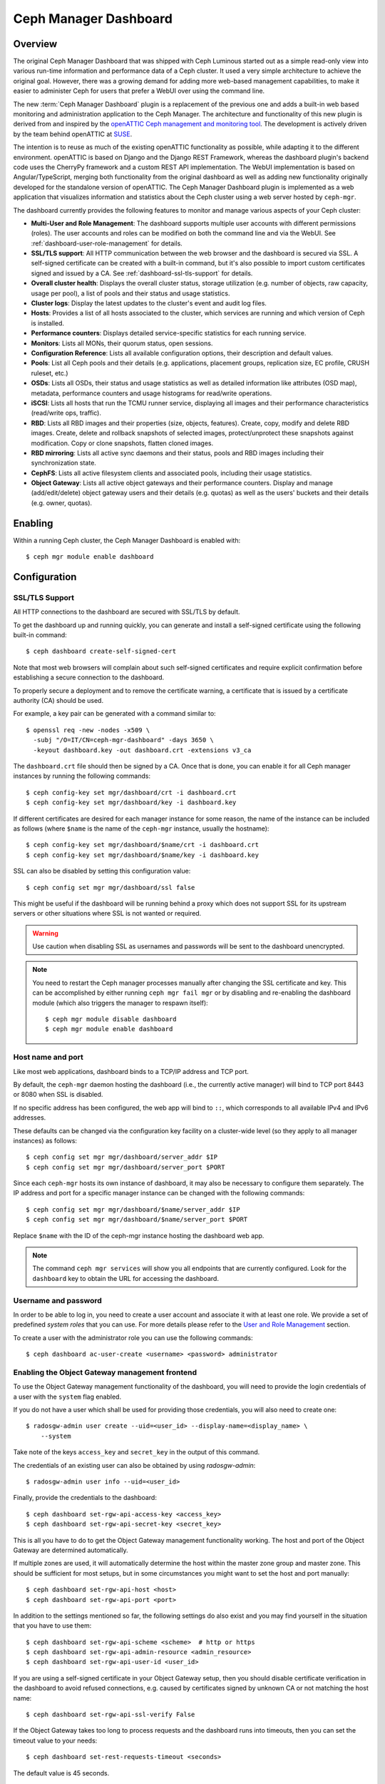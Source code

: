 .. _mgr-dashboard:

Ceph Manager Dashboard
======================

Overview
--------

The original Ceph Manager Dashboard that was shipped with Ceph Luminous started
out as a simple read-only view into various run-time information and performance
data of a Ceph cluster. It used a very simple architecture to achieve the
original goal. However, there was a growing demand for adding more web-based
management capabilities, to make it easier to administer Ceph for users that
prefer a WebUI over using the command line.

The new :term:`Ceph Manager Dashboard` plugin is a replacement of the previous
one and adds a built-in web based monitoring and administration application to
the Ceph Manager. The architecture and functionality of this new plugin is
derived from and inspired by the `openATTIC Ceph management and monitoring tool
<https://openattic.org/>`_. The development is actively driven by the team
behind openATTIC at `SUSE <https://www.suse.com/>`_.

The intention is to reuse as much of the existing openATTIC functionality as
possible, while adapting it to the different environment. openATTIC is based on
Django and the Django REST Framework, whereas the dashboard plugin's backend
code uses the CherryPy framework and a custom REST API implementation. The WebUI
implementation is based on Angular/TypeScript, merging both functionality from
the original dashboard as well as adding new functionality originally developed
for the standalone version of openATTIC. The Ceph Manager Dashboard plugin is
implemented as a web application that visualizes information and statistics about
the Ceph cluster using a web server hosted by ``ceph-mgr``.

The dashboard currently provides the following features to monitor and manage
various aspects of your Ceph cluster:

* **Multi-User and Role Management**: The dashboard supports multiple user
  accounts with different permissions (roles). The user accounts and roles
  can be modified on both the command line and via the WebUI.
  See :ref:`dashboard-user-role-management` for details.
* **SSL/TLS support**: All HTTP communication between the web browser and the
  dashboard is secured via SSL. A self-signed certificate can be created with
  a built-in command, but it's also possible to import custom certificates
  signed and issued by a CA. See :ref:`dashboard-ssl-tls-support` for details.
* **Overall cluster health**: Displays the overall cluster status, storage
  utilization (e.g. number of objects, raw capacity, usage per pool), a list of
  pools and their status and usage statistics.
* **Cluster logs**: Display the latest updates to the cluster's event and audit
  log files.
* **Hosts**: Provides a list of all hosts associated to the cluster, which
  services are running and which version of Ceph is installed.
* **Performance counters**: Displays detailed service-specific statistics for
  each running service.
* **Monitors**: Lists all MONs, their quorum status, open sessions.
* **Configuration Reference**: Lists all available configuration options,
  their description and default values.
* **Pools**: List all Ceph pools and their details (e.g. applications, placement
  groups, replication size, EC profile, CRUSH ruleset, etc.)
* **OSDs**: Lists all OSDs, their status and usage statistics as well as
  detailed information like attributes (OSD map), metadata, performance counters
  and usage histograms for read/write operations.
* **iSCSI**: Lists all hosts that run the TCMU runner service, displaying all
  images and their performance characteristics (read/write ops, traffic).
* **RBD**: Lists all RBD images and their properties (size, objects, features).
  Create, copy, modify and delete RBD images. Create, delete and rollback
  snapshots of selected images, protect/unprotect these snapshots against
  modification. Copy or clone snapshots, flatten cloned images.
* **RBD mirroring**: Lists all active sync daemons and their status, pools and
  RBD images including their synchronization state.
* **CephFS**: Lists all active filesystem clients and associated pools,
  including their usage statistics.
* **Object Gateway**: Lists all active object gateways and their performance
  counters. Display and manage (add/edit/delete) object gateway users and their
  details (e.g. quotas) as well as the users' buckets and their details (e.g.
  owner, quotas).

Enabling
--------

Within a running Ceph cluster, the Ceph Manager Dashboard is enabled with::

  $ ceph mgr module enable dashboard

Configuration
-------------

.. _dashboard-ssl-tls-support:

SSL/TLS Support
^^^^^^^^^^^^^^^

All HTTP connections to the dashboard are secured with SSL/TLS by default.

To get the dashboard up and running quickly, you can generate and install a
self-signed certificate using the following built-in command::

  $ ceph dashboard create-self-signed-cert

Note that most web browsers will complain about such self-signed certificates
and require explicit confirmation before establishing a secure connection to the
dashboard.

To properly secure a deployment and to remove the certificate warning, a
certificate that is issued by a certificate authority (CA) should be used.

For example, a key pair can be generated with a command similar to::

  $ openssl req -new -nodes -x509 \
    -subj "/O=IT/CN=ceph-mgr-dashboard" -days 3650 \
    -keyout dashboard.key -out dashboard.crt -extensions v3_ca

The ``dashboard.crt`` file should then be signed by a CA. Once that is done, you
can enable it for all Ceph manager instances by running the following commands::

  $ ceph config-key set mgr/dashboard/crt -i dashboard.crt
  $ ceph config-key set mgr/dashboard/key -i dashboard.key

If different certificates are desired for each manager instance for some reason,
the name of the instance can be included as follows (where ``$name`` is the name
of the ``ceph-mgr`` instance, usually the hostname)::

  $ ceph config-key set mgr/dashboard/$name/crt -i dashboard.crt
  $ ceph config-key set mgr/dashboard/$name/key -i dashboard.key

SSL can also be disabled by setting this configuration value::

  $ ceph config set mgr mgr/dashboard/ssl false

This might be useful if the dashboard will be running behind a proxy which does
not support SSL for its upstream servers or other situations where SSL is not
wanted or required.

.. warning::

  Use caution when disabling SSL as usernames and passwords will be sent to the
  dashboard unencrypted.


.. note::

  You need to restart the Ceph manager processes manually after changing the SSL
  certificate and key. This can be accomplished by either running ``ceph mgr
  fail mgr`` or by disabling and re-enabling the dashboard module (which also
  triggers the manager to respawn itself)::

    $ ceph mgr module disable dashboard
    $ ceph mgr module enable dashboard

Host name and port
^^^^^^^^^^^^^^^^^^

Like most web applications, dashboard binds to a TCP/IP address and TCP port.

By default, the ``ceph-mgr`` daemon hosting the dashboard (i.e., the currently
active manager) will bind to TCP port 8443 or 8080 when SSL is disabled.

If no specific address has been configured, the web app will bind to ``::``,
which corresponds to all available IPv4 and IPv6 addresses.

These defaults can be changed via the configuration key facility on a
cluster-wide level (so they apply to all manager instances) as follows::

  $ ceph config set mgr mgr/dashboard/server_addr $IP
  $ ceph config set mgr mgr/dashboard/server_port $PORT

Since each ``ceph-mgr`` hosts its own instance of dashboard, it may also be
necessary to configure them separately. The IP address and port for a specific
manager instance can be changed with the following commands::

  $ ceph config set mgr mgr/dashboard/$name/server_addr $IP
  $ ceph config set mgr mgr/dashboard/$name/server_port $PORT

Replace ``$name`` with the ID of the ceph-mgr instance hosting the dashboard web
app.

.. note::

  The command ``ceph mgr services`` will show you all endpoints that are
  currently configured. Look for the ``dashboard`` key to obtain the URL for
  accessing the dashboard.

Username and password
^^^^^^^^^^^^^^^^^^^^^

In order to be able to log in, you need to create a user account and associate
it with at least one role. We provide a set of predefined *system roles* that
you can use. For more details please refer to the `User and Role Management`_
section.

To create a user with the administrator role you can use the following
commands::

  $ ceph dashboard ac-user-create <username> <password> administrator


Enabling the Object Gateway management frontend
^^^^^^^^^^^^^^^^^^^^^^^^^^^^^^^^^^^^^^^^^^^^^^^

To use the Object Gateway management functionality of the dashboard, you will
need to provide the login credentials of a user with the ``system`` flag
enabled.

If you do not have a user which shall be used for providing those credentials,
you will also need to create one::

  $ radosgw-admin user create --uid=<user_id> --display-name=<display_name> \
      --system

Take note of the keys ``access_key`` and ``secret_key`` in the output of this
command.

The credentials of an existing user can also be obtained by using
`radosgw-admin`::

  $ radosgw-admin user info --uid=<user_id>

Finally, provide the credentials to the dashboard::

  $ ceph dashboard set-rgw-api-access-key <access_key>
  $ ceph dashboard set-rgw-api-secret-key <secret_key>

This is all you have to do to get the Object Gateway management functionality
working. The host and port of the Object Gateway are determined automatically.

If multiple zones are used, it will automatically determine the host within the
master zone group and master zone. This should be sufficient for most setups,
but in some circumstances you might want to set the host and port manually::

  $ ceph dashboard set-rgw-api-host <host>
  $ ceph dashboard set-rgw-api-port <port>

In addition to the settings mentioned so far, the following settings do also
exist and you may find yourself in the situation that you have to use them::

  $ ceph dashboard set-rgw-api-scheme <scheme>  # http or https
  $ ceph dashboard set-rgw-api-admin-resource <admin_resource>
  $ ceph dashboard set-rgw-api-user-id <user_id>

If you are using a self-signed certificate in your Object Gateway setup, then
you should disable certificate verification in the dashboard to avoid refused
connections, e.g. caused by certificates signed by unknown CA or not matching
the host name::

  $ ceph dashboard set-rgw-api-ssl-verify False

If the Object Gateway takes too long to process requests and the dashboard runs
into timeouts, then you can set the timeout value to your needs::

  $ ceph dashboard set-rest-requests-timeout <seconds>

The default value is 45 seconds.

Enabling iSCSI Management
^^^^^^^^^^^^^^^^^^^^^^^^^

The Ceph Manager Dashboard uses the `ceph-iscsi <https://github.com/ceph/ceph-iscsi>`_
REST API to manage iSCSI, and can be configured by using the following commands::

    $ ceph dashboard set-ceph-iscsi-api-host <host>
    $ ceph dashboard set-ceph-iscsi-api-port <port>             # Defaults to 5001
    $ ceph dashboard set-ceph-iscsi-api-username <username>     # Defaults to admin
    $ ceph dashboard set-ceph-iscsi-api-password <password>     # Defaults to admin
    $ ceph dashboard set-ceph-iscsi-api-scheme <scheme>         # Defaults to http
    $ ceph dashboard set-ceph-iscsi-api-ssl-verify <ssl-verify> # Defaults to True

Enabling the Embedding of Grafana Dashboards
^^^^^^^^^^^^^^^^^^^^^^^^^^^^^^^^^^^^^^^^^^^^

Grafana and Prometheus are likely going to be bundled and installed by some
orchestration tools along Ceph in the near future, but currently, you will have
to install and configure both manually. After you have installed Prometheus and
Grafana on your preferred hosts, proceed with the following steps.

#. Enable the Ceph Exporter which comes as Ceph Manager module by running::

    $ ceph mgr module enable prometheus

More details can be found on the `documentation <http://docs.ceph.com/docs/master/
mgr/prometheus/>`_ of the prometheus module.

#. Add the corresponding scrape configuration to Prometheus. This may look
   like::

        global:
          scrape_interval: 5s

        scrape_configs:
          - job_name: 'prometheus'
            static_configs:
              - targets: ['localhost:9090']
          - job_name: 'ceph'
            static_configs:
              - targets: ['localhost:9283']
          - job_name: 'node-exporter'
            static_configs:
              - targets: ['localhost:9100']

#. Add Prometheus as data source to Grafana

#. Install the `vonage-status-panel and grafana-piechart-panel` plugins using::

        grafana-cli plugins install vonage-status-panel
        grafana-cli plugins install grafana-piechart-panel

#. Add the Dashboards to Grafana:

   Dashboards can be added to Grafana by importing dashboard jsons. 
   Following command can be used for downloading json files::
	
	wget https://raw.githubusercontent.com/ceph/ceph/master/monitoring/grafana/dashboards/<Dashboard-name>.json

   You can find all the dashboard jsons `here <https://github.com/ceph/ceph/tree/
   master/monitoring/grafana/dashboards>`_ .

   For Example, for ceph-cluster overview you can use::
	
        wget https://raw.githubusercontent.com/ceph/ceph/master/monitoring/grafana/dashboards/ceph-cluster.json

#. Configure Grafana in `/etc/grafana/grafana.ini` to adapt anonymous mode::

        [auth.anonymous]
        enabled = true
        org_name = Main Org.
        org_role = Viewer

After you have set up Grafana and Prometheus, you will need to configure the
connection information that the Ceph Manager Dashboard will use to access Grafana.

You need to tell the dashboard on which url Grafana instance is running/deployed::

  $ ceph dashboard set-grafana-api-url <grafana-server-url>  # default: ''

The format of url is : `<protocol>:<IP-address>:<port>`
You can directly access Grafana Instance as well to monitor your cluster.

Enabling Single Sign-On (SSO)
^^^^^^^^^^^^^^^^^^^^^^^^^^^^^

The Ceph Manager Dashboard supports external authentication of users via the
`SAML 2.0 <https://en.wikipedia.org/wiki/SAML_2.0>`_ protocol. You need to create
the user accounts and associate them with the desired roles first, as authorization
is still performed by the Dashboard. However, the authentication process can be
performed by an existing Identity Provider (IdP).

.. note::
  Ceph Dashboard SSO support relies on onelogin's
  `python-saml <https://pypi.org/project/python-saml/>`_ library.
  Please ensure that this library is installed on your system, either by using
  your distribution's package management or via Python's `pip` installer.

To configure SSO on Ceph Dashboard, you should use the following command::

  $ ceph dashboard sso setup saml2 <ceph_dashboard_base_url> <idp_metadata> {<idp_username_attribute>} {<idp_entity_id>} {<sp_x_509_cert>} {<sp_private_key>}

Parameters:

- **<ceph_dashboard_base_url>**: Base URL where Ceph Dashboard is accessible (e.g., `https://cephdashboard.local`)
- **<idp_metadata>**: URL, file path or content of the IdP metadata XML (e.g., `https://myidp/metadata`)
- **<idp_username_attribute>** *(optional)*: Attribute that should be used to get the username from the authentication response. Defaults to `uid`.
- **<idp_entity_id>** *(optional)*: Use this when more than one entity id exists on the IdP metadata.
- **<sp_x_509_cert> / <sp_private_key>** *(optional)*: File path or content of the certificate that should be used by Ceph Dashboard (Service Provider) for signing and encryption.


To display the current SAML 2.0 configuration, use the following command::

  $ ceph dashboard sso show saml2

.. note::
  For more information about `onelogin_settings`, please check the `onelogin documentation <https://github.com/onelogin/python-saml>`_.

To disable SSO::

  $ ceph dashboard sso disable

To check if SSO is enabled::

  $ ceph dashboard sso status

To enable SSO::

  $ ceph dashboard sso enable saml2

Accessing the dashboard
^^^^^^^^^^^^^^^^^^^^^^^

You can now access the dashboard using your (JavaScript-enabled) web browser, by
pointing it to any of the host names or IP addresses and the selected TCP port
where a manager instance is running: e.g., ``httpS://<$IP>:<$PORT>/``.

You should then be greeted by the dashboard login page, requesting your
previously defined username and password. Select the **Keep me logged in**
checkbox if you want to skip the username/password request when accessing the
dashboard in the future.

.. _dashboard-user-role-management:

User and Role Management
------------------------

User Accounts
^^^^^^^^^^^^^

Ceph Dashboard supports managing multiple user accounts. Each user account
consists of a username, a password (stored in encrypted form using ``bcrypt``),
an optional name, and an optional email address.

User accounts are stored in MON's configuration database, and are globally
shared across all ceph-mgr instances.

We provide a set of CLI commands to manage user accounts:

- *Show User(s)*::

  $ ceph dashboard ac-user-show [<username>]

- *Create User*::

  $ ceph dashboard ac-user-create <username> [<password>] [<rolename>] [<name>] [<email>]

- *Delete User*::

  $ ceph dashboard ac-user-delete <username>

- *Change Password*::

  $ ceph dashboard ac-user-set-password <username> <password>

- *Modify User (name, and email)*::

  $ ceph dashboard ac-user-set-info <username> <name> <email>


User Roles and Permissions
^^^^^^^^^^^^^^^^^^^^^^^^^^

User accounts are also associated with a set of roles that define which
dashboard functionality can be accessed by the user.

The Dashboard functionality/modules are grouped within a *security scope*.
Security scopes are predefined and static. The current available security
scopes are:

- **hosts**: includes all features related to the ``Hosts`` menu
  entry.
- **config-opt**: includes all features related to management of Ceph
  configuration options.
- **pool**: includes all features related to pool management.
- **osd**: includes all features related to OSD management.
- **monitor**: includes all features related to Monitor management.
- **rbd-image**: includes all features related to RBD image
  management.
- **rbd-mirroring**: includes all features related to RBD-Mirroring
  management.
- **iscsi**: includes all features related to iSCSI management.
- **rgw**: includes all features related to Rados Gateway management.
- **cephfs**: includes all features related to CephFS management.
- **manager**: include all features related to Ceph Manager
  management.
- **log**: include all features related to Ceph logs management.
- **grafana**: include all features related to Grafana proxy.
- **dashboard-settings**: allows to change dashboard settings.

A *role* specifies a set of mappings between a *security scope* and a set of
*permissions*. There are four types of permissions:

- **read**
- **create**
- **update**
- **delete**

See below for an example of a role specification based on a Python dictionary::

  # example of a role
  {
    'role': 'my_new_role',
    'description': 'My new role',
    'scopes_permissions': {
      'pool': ['read', 'create'],
      'rbd-image': ['read', 'create', 'update', 'delete']
    }
  }

The above role dictates that a user has *read* and *create* permissions for
features related to pool management, and has full permissions for
features related to RBD image management.

The Dashboard already provides a set of predefined roles that we call
*system roles*, and can be used right away in a fresh Ceph Dashboard
installation.

The list of system roles are:

- **administrator**: provides full permissions for all security scopes.
- **read-only**: provides *read* permission for all security scopes except
  the dashboard settings.
- **block-manager**: provides full permissions for *rbd-image*,
  *rbd-mirroring*, and *iscsi* scopes.
- **rgw-manager**: provides full permissions for the *rgw* scope
- **cluster-manager**: provides full permissions for the *hosts*, *osd*,
  *monitor*, *manager*, and *config-opt* scopes.
- **pool-manager**: provides full permissions for the *pool* scope.
- **cephfs-manager**: provides full permissions for the *cephfs* scope.

The list of currently available roles can be retrieved by the following
command::

  $ ceph dashboard ac-role-show [<rolename>]

It is also possible to create new roles using CLI commands. The available
commands to manage roles are the following:

- *Create Role*::

  $ ceph dashboard ac-role-create <rolename> [<description>]

- *Delete Role*::

  $ ceph dashboard ac-role-delete <rolename>

- *Add Scope Permissions to Role*::

  $ ceph dashboard ac-role-add-scope-perms <rolename> <scopename> <permission> [<permission>...]

- *Delete Scope Permission from Role*::

  $ ceph dashboard ac-role-del-perms <rolename> <scopename>

To associate roles to users, the following CLI commands are available:

- *Set User Roles*::

  $ ceph dashboard ac-user-set-roles <username> <rolename> [<rolename>...]

- *Add Roles To User*::

  $ ceph dashboard ac-user-add-roles <username> <rolename> [<rolename>...]

- *Delete Roles from User*::

  $ ceph dashboard ac-user-del-roles <username> <rolename> [<rolename>...]


Example of user and custom role creation
^^^^^^^^^^^^^^^^^^^^^^^^^^^^^^^^^^^^^^^^

In this section we show a full example of the commands that need to be used
in order to create a user account, that should be able to manage RBD images,
view and create Ceph pools, and have read-only access to any other scopes.

1. *Create the user*::

   $ ceph dashboard ac-user-create bob mypassword

2. *Create role and specify scope permissions*::

   $ ceph dashboard ac-role-create rbd/pool-manager
   $ ceph dashboard ac-role-add-scope-perms rbd/pool-manager rbd-image read create update delete
   $ ceph dashboard ac-role-add-scope-perms rbd/pool-manager pool read create

3. *Associate roles to user*::

   $ ceph dashboard ac-user-set-roles bob rbd/pool-manager read-only


Reverse proxies
---------------

If you are accessing the dashboard via a reverse proxy configuration,
you may wish to service it under a URL prefix.  To get the dashboard
to use hyperlinks that include your prefix, you can set the
``url_prefix`` setting:

::

  ceph config set mgr mgr/dashboard/url_prefix $PREFIX

so you can access the dashboard at ``http://$IP:$PORT/$PREFIX/``.


Auditing
--------

The REST API is capable of logging PUT, POST and DELETE requests to the Ceph
audit log. This feature is disabled by default, but can be enabled with the
following command::

  $ ceph dashboard set-audit-api-enabled <true|false>

If enabled, the following parameters are logged per each request:

* from - The origin of the request, e.g. https://[::1]:44410
* path - The REST API path, e.g. /api/auth
* method - e.g. PUT, POST or DELETE
* user - The name of the user, otherwise 'None'

The logging of the request payload (the arguments and their values) is enabled
by default. Execute the following command to disable this behaviour::

  $ ceph dashboard set-audit-api-log-payload <true|false>

A log entry may look like this::

  2018-10-22 15:27:01.302514 mgr.x [INF] [DASHBOARD] from='https://[::ffff:127.0.0.1]:37022' path='/api/rgw/user/klaus' method='PUT' user='admin' params='{"max_buckets": "1000", "display_name": "Klaus Mustermann", "uid": "klaus", "suspended": "0", "email": "klaus.mustermann@ceph.com"}'
